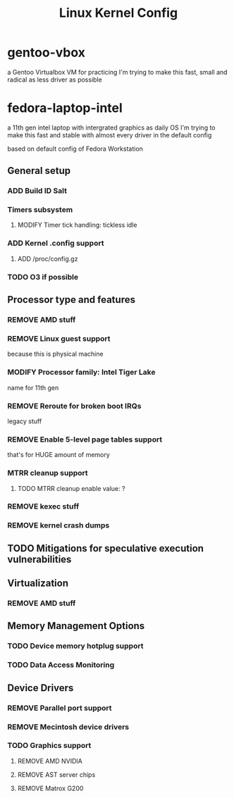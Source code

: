 #+TITLE: Linux Kernel Config
#+TODO: ADD(a) MODIFY(m) | TODO(t) REMOVE(r)

* gentoo-vbox
a Gentoo Virtualbox VM for practicing
I'm trying to make this fast, small and radical
as less driver as possible
* fedora-laptop-intel
a 11th gen intel laptop with intergrated graphics as daily OS
I'm trying to make this fast and stable
with almost every driver in the default config

based on default config of Fedora Workstation

** General setup
*** ADD Build ID Salt
*** Timers subsystem
**** MODIFY Timer tick handling: tickless idle
*** ADD Kernel .config support
**** ADD /proc/config.gz
*** TODO O3 if possible
** Processor type and features
*** REMOVE AMD stuff
*** REMOVE Linux guest support
because this is physical machine
*** MODIFY Processor family: Intel Tiger Lake
name for 11th gen
*** REMOVE Reroute for broken boot IRQs
legacy stuff
*** REMOVE Enable 5-level page tables support
that's for HUGE amount of memory
*** MTRR cleanup support
**** TODO MTRR cleanup enable value: ?
*** REMOVE kexec stuff
*** REMOVE kernel crash dumps
** TODO Mitigations for speculative execution vulnerabilities
** Virtualization
*** REMOVE AMD stuff
** Memory Management Options
*** TODO Device memory hotplug support
*** TODO Data Access Monitoring
** Device Drivers
*** REMOVE Parallel port support
*** REMOVE Mecintosh device drivers
*** TODO Graphics support
**** REMOVE AMD NVIDIA
**** REMOVE AST server chips
**** REMOVE Matrox G200

 

